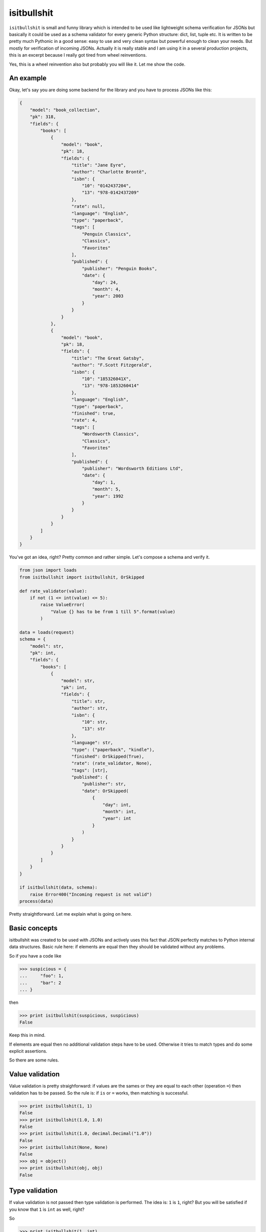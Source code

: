 isitbullshit
============

|Build Status| |Code Coverage| |Static Analysis|

``isitbullshit`` is small and funny library which is intended to be used like lightweight schema verification for JSONs
but basically it could be used as a schema validator for every generic Python structure: dict, list, tuple etc. It is
written to be pretty much Pythonic in a good sense: easy to use and very clean syntax but powerful enough to clean
your needs. But mostly for verification of incoming JSONs. Actually it is really stable and I am using it in a several
production projects, this is an excerpt because I really got tired from wheel reinventions.

Yes, this is a wheel reinvention also but probably you will like it. Let me show the code.



An example
----------

Okay, let's say you are doing some backend for the library and you have to process JSONs like this:

.. code-block:: javascript

    {
        "model": "book_collection",
        "pk": 318,
        "fields": {
            "books": [
                {
                    "model": "book",
                    "pk": 18,
                    "fields": {
                        "title": "Jane Eyre",
                        "author": "Charlotte Brontë",
                        "isbn": {
                            "10": "0142437204",
                            "13": "978-0142437209"
                        },
                        "rate": null,
                        "language": "English",
                        "type": "paperback",
                        "tags": [
                            "Penguin Classics",
                            "Classics",
                            "Favorites"
                        ],
                        "published": {
                            "publisher": "Penguin Books",
                            "date": {
                                "day": 24,
                                "month": 4,
                                "year": 2003
                            }
                        }
                    }
                },
                {
                    "model": "book",
                    "pk": 18,
                    "fields": {
                        "title": "The Great Gatsby",
                        "author": "F.Scott Fitzgerald",
                        "isbn": {
                            "10": "185326041X",
                            "13": "978-1853260414"
                        },
                        "language": "English",
                        "type": "paperback",
                        "finished": true,
                        "rate": 4,
                        "tags": [
                            "Wordsworth Classics",
                            "Classics",
                            "Favorites"
                        ],
                        "published": {
                            "publisher": "Wordsworth Editions Ltd",
                            "date": {
                                "day": 1,
                                "month": 5,
                                "year": 1992
                            }
                        }
                    }
                }
            ]
        }
    }

You've got an idea, right? Pretty common and rather simple. Let's compose a schema and verify it.

.. code-block:: python

    from json import loads
    from isitbullshit import isitbullshit, OrSkipped

    def rate_validator(value):
        if not (1 <= int(value) <= 5):
            raise ValueError(
                "Value {} has to be from 1 till 5".format(value)
            )

    data = loads(request)
    schema = {
        "model": str,
        "pk": int,
        "fields": {
            "books": [
                {
                    "model": str,
                    "pk": int,
                    "fields": {
                        "title": str,
                        "author": str,
                        "isbn": {
                            "10": str,
                            "13": str
                        },
                        "language": str,
                        "type": ("paperback", "kindle"),
                        "finished": OrSkipped(True),
                        "rate": (rate_validator, None),
                        "tags": [str],
                        "published": {
                            "publisher": str,
                            "date": OrSkipped(
                                {
                                    "day": int,
                                    "month": int,
                                    "year": int
                                }
                            )
                        }
                    }
                }
            ]
        }
    }

    if isitbullshit(data, schema):
        raise Error400("Incoming request is not valid")
    process(data)

Pretty straightforward. Let me explain what is going on here.



Basic concepts
--------------

isitbullshit was created to be used with JSONs and actively uses this fact that JSON perfectly matches to Python
internal data structures. Basic rule here: if elements are equal then they should be validated without any problems.

So if you have a code like

.. code-block:: python

    >>> suspicious = {
    ...     "foo": 1,
    ...     "bar": 2
    ... }

then

.. code-block:: python

    >>> print isitbullshit(suspicious, suspicious)
    False

Keep this in mind.

If elements are equal then no additional validation steps have to be used. Otherwise it tries to match types and do
some explicit assertions.

So there are some rules.



Value validation
----------------

Value validation is pretty straighforward: if values are the sames or they are equal to each other (operation ``=``)
then validation has to be passed. So the rule is: if ``is`` or ``=`` works, then matching is successful.

.. code-block:: python

    >>> print isitbullshit(1, 1)
    False
    >>> print isitbullshit(1.0, 1.0)
    False
    >>> print isitbullshit(1.0, decimal.Decimal("1.0"))
    False
    >>> print isitbullshit(None, None)
    False
    >>> obj = object()
    >>> print isitbullshit(obj, obj)
    False


Type validation
---------------

If value validation is not passed then type validation is performed. The idea is: ``1`` is ``1``, right? But you will
be satisfied if you know that ``1`` is ``int`` as well, right?

So

.. code-block:: python

    >>> print isitbullshit(1, int)
    False
    >>> print isitbullshit(1.0, float)
    False
    >>> print isitbullshit(decimal.Decimal("1.0"), decimal.Decimal)
    False
    >>> obj = object()
    >>> print isitbullshit(obj, object)
    False



Custom validation
-----------------

Let's back to an example. Have you mentioned that we have ``rate_validator`` function there? It is custom validator.

It works pretty simple: you define custom callable (function, lambda, class, etc) and ``isitbullshit`` gives it your
value. If no exception is raised than we consider the value as successfully validated. So in our example if a ``rate``
field is not in (1, 5) interval or not integer then exception will be raised.

Custom validators are used mostly in cases if you have to check a content or do not so shallow verifications.

Another example is MongoDB. Do you use ``ObjectId``?

.. code-block:: python

    >>> print isitbullshit(1, bson.ObjectId)
    True
    >>> print isitbullshit("507c7f79bcf86cd7994f6c0e", bson.ObjectId)
    False

I hope you've got an idea.



OrSkipped validator
-------------------

Sometimes we live in a real world which sucks. Sometimes we have schemaless data (and it sucks of course) so some
fields from your requests are missed. Or you do not care. ``isitbullshit`` has 2 different fixes for
that: ``OrSkipped`` and ``WHATEVER``.

If you wrap a part of your validator in ``OrSkipped`` than you mark that it is ok if this field would be absent.
Argument is a validator of course. And if field is in place, it will be validated as expected.

.. code-block:: python

    >>> schema = {
    ...     "foo": 1,
    ...     "bar": OrSkipped(int),
    ...     "baz": OrSkipped(str)
    >>> }
    >>> print isitbullshit({"foo": 1, "bar": 1}, schema)
    False
    >>> print isitbullshit({"foo": 1, "bar": "str"}, schema)
    True
    >>> print isitbullshit({"foo": 1, "bar": 1, "baz": 1}, schema)
    True
    >>> print isitbullshit({"foo": 1, "bar": 1, "baz": "str"}, schema)
    False

So if we miss any field, it is ok. Unless it is presented and validator-argument point us to a bullshit.

``OrSkipped`` has to be used only with dictionary field validation. You can put it anywhere but then it has no special
meaning, just an object.

By the way, type validation rule is still here: ``itisbullshit(something, something) == False`` anyway so the following
code is valid (and it is reasonable, right?)

.. code-block:: python

    >>> schema = {
    ...     "foo": 1,
    ...     "bar": OrSkipped(int),
    ...     "baz": OrSkipped(str)
    >>> }
    >>> isitbullshit(schema, schema)
    False
    >>> stripped_schema = dict((k, v) for k, v in schema.iteritems() if k != "baz")
    >>> isitbullshit(stripped_schema, schema)
    False
    >>> isitbullshit(schema, stripped_schema)
    False

Guess why.



WHATEVER validator
------------------

``WHATEVER`` is a mark that you do not care what value is. It could be anything, none cares.

.. code-block:: python

    >>> schema = {
    ...     "foo": 1,
    ...     "bar": WHATEVER
    >>> }
    >>> print isitbullshit({"foo": 1, "bar": 1}, schema)
    False
    >>> print isitbullshit({"foo": 1, "bar": "str"}, schema)
    False
    >>> print isitbullshit({"foo": 1, "bar": object()}, schema)
    False
    >>> print isitbullshit({"foo": 1, "bar": os.path}, schema)
    False
    >>> print isitbullshit({"foo": 1, "bar": [1, 2, 3]}, schema)
    False

See? We do not care about a value of a ``bar``.

``WHATEVER`` could be used with any type.


Dict validation
---------------

You've already saw a ``dict`` validation so let me repeat your assumptions: yes, we match values with the same keys. But
there is only one pitfall: if suspicious element has more fields than schema, then validation is ok also.

It has it's own meaning: we can put only those keys and fields we actually care about. Our software later will work
only with this subset so why should we care about the rest of rubbish?

So, an example again:

.. code-block:: python

    >>> schema = {
    ...     "foo": 1,
    ...     "bar": str
    >>> }
    >>> print isitbullshit({"foo": 1, "bar": "st"}, schema)
    False
    >>> print isitbullshit({"foo": 1, "bar": "str", "baz": 1}, schema)
    False
    >>> print isitbullshit({"foo": 1, "bar": "str", "baz": object()}, schema)
    False

As you can see, we did not mention any ``baz`` in an element but validation still passed.



List validation
---------------

List validation is pretty simple: we define one validator and it will be matched to any list element.

.. code-block:: python

    >>> print isitbullshit([1, 2, 3], [int])
    False
    >>> print isitbullshit([1, 2, 3], [str])
    True
    >>> print isitbullshit([1, 2, "3"], [int])
    True

In the last example, ``"3"`` is not an integer so fail.

How could we manage situations when we have heterogeneous elements? We have to use tuples.

And please remember that ``isitbullshit(something, something) == False``.


Tuple validation
----------------

Tuple validation is pretty easy to understand if you consider it as a OR condition. We define several validators
and value has to match at least one. So

.. code-block:: python

    >>> print isitbullshit(1, (str, dict))
    True
    >>> print isitbullshit(1, (str, int))
    False

``1`` is not ``str`` but it is ``int``.

Now let's try to fix an example in the previous chapter.

.. code-block:: python

    >>> print isitbullshit([1, 2, "3"], [int])
    True
    >>> print isitbullshit([1, 2, "3"], [(int, str)])
    False

And again, do not forget about a rule of thumb: ``isitbullshit(something, something) == False``.



raise_for_problem function
--------------------------

This package also provides you with another method to validate, ``raise_for_problem`` actually this is a core method
which raises an exception on a problem. ``isitbullshit`` allows you to get an idea what is happening in both Python2 and
Python3, let's check an example.

.. code-block:: python

    >>> try:
    ...     raise_for_problem({"foo": "1", "bar": {"baz": 2}}, {"foo": "1", "bar": {"baz": str}})
    ... except ItIsBullshitError as err:
    ...     print err
    {'foo': '1', 'bar': {'baz': 2}}:
        {'baz': 2}:
            2: Scheme mismatch <type 'str'>

Quite clear and nice.



IsItBullshitMixin mixin
-----------------------

``isitbullshit`` also supplied with ``IsItBullshitMixin`` which is intended to be mixed with ``unittest.TestCase``. It
allows you to use 2 additional methods:

* ``assertBullshit``
* ``assertNotBullshit``

Guess what do they do.

.. code-block:: python

    from unittest import TestCase
    from isitbullshit import IsItBullshitMixin

    class BullshitTestCase(IsIsBullshitMixin, TestCase):

        def test_bullshit(self):
            self.assertBullshit(1, None)

        def test_not_bullshit(self):
            self.assertNotBullshit(1, int)


.. |Build Status| image:: https://travis-ci.org/9seconds/isitbullshit.svg?branch=master
    :target: https://travis-ci.org/9seconds/isitbullshit

.. |Code Coverage| image:: https://coveralls.io/repos/9seconds/isitbullshit/badge.png?branch=master
    :target: https://coveralls.io/r/9seconds/isitbullshit?branch=master

.. |Static Analysis| image:: https://landscape.io/github/9seconds/isitbullshit/master/landscape.png
    :target: https://landscape.io/github/9seconds/isitbullshit/master


